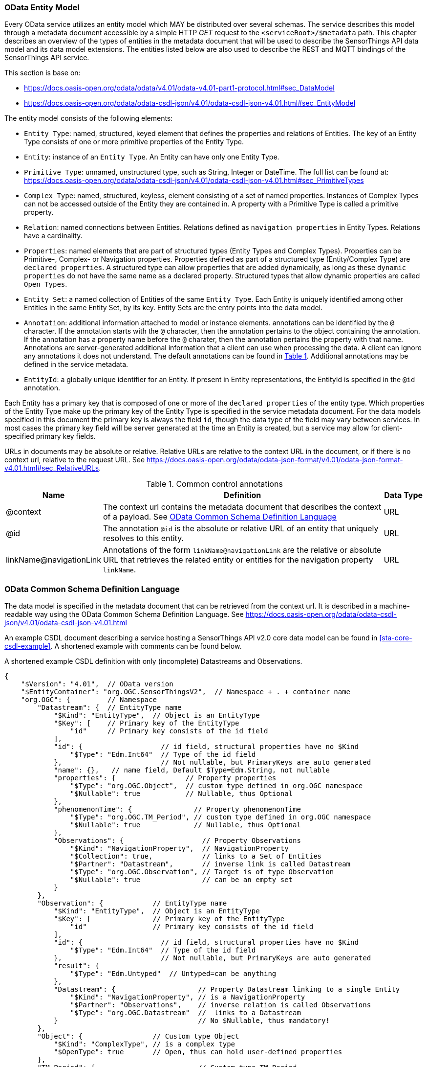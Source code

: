 [[OData-Entity-Model]]
=== OData Entity Model

Every OData service utilizes an entity model which MAY be distributed over several schemas.
The service describes this model through a metadata document accessible by a simple HTTP _GET_ request to the `<serviceRoot>/$metadata` path.
This chapter describes an overview of the types of entities in the metadata document that will be used to describe the SensorThings API data model and its data model extensions.
The entities listed below are also used to describe the REST and MQTT bindings of the SensorThings API service.

This section is base on:

* https://docs.oasis-open.org/odata/odata/v4.01/odata-v4.01-part1-protocol.html#sec_DataModel 
* https://docs.oasis-open.org/odata/odata-csdl-json/v4.01/odata-csdl-json-v4.01.html#sec_EntityModel


The entity model consists of the following elements:

* `Entity Type`: named, structured, keyed element that defines the properties and relations of Entities.
  The key of an Entity Type consists of one or more primitive properties of the Entity Type.
* `Entity`: instance of an `Entity Type`.
  An Entity can have only one Entity Type.
* `Primitive Type`: unnamed, unstructured type, such as String, Integer or DateTime. The full list can be found at:
  https://docs.oasis-open.org/odata/odata-csdl-json/v4.01/odata-csdl-json-v4.01.html#sec_PrimitiveTypes
* `Complex Type`: named, structured, keyless, element consisting of a set of named properties.
  Instances of Complex Types can not be accessed outside of the Entity they are contained in.
  A property with a Primitive Type is called a primitive property.
* `Relation`: named connections between Entities.
  Relations defined as `navigation properties` in Entity Types.
  Relations have a cardinality.
* `Properties`: named elements that are part of structured types (Entity Types and Complex Types).
  Properties can be Primitive-, Complex- or Navigation properties.
  Properties defined as part of a structured type (Entity/Complex Type) are `declared properties`.
  A structured type can allow properties that are added dynamically, as long as these `dynamic properties` do not have the same name as a declared property.
  Structured types that allow dynamic properties are called `Open Types`.
* `Entity Set`: a named collection of Entities of the same `Entity Type`.
  Each Entity is uniquely identified among other Entities in the same Entity Set, by its key.
  Entity Sets are the entry points into the data model.
* `Annotation`: additional information attached to model or instance elements.
  annotations can be identified by the `@` character.
  If the annotation starts with the `@` character, then the annotation pertains to the object containing the annotation.
  If the annotation has a property name before the `@` charater, then the annotation pertains the property with that name.
  Annotations are server-generated additional information that a client can use when processing the data.
  A client can ignore any annotations it does not understand.
  The default annotations can be found in <<tab-common-control-annotations>>.
  Additional annotations may be defined in the service metadata.
* `EntityId`: a globally unique identifier for an Entity.
  If present in Entity representations, the EntityId is specified in the `@id` annotation.

Each Entity has a primary key that is composed of one or more of the `declared properties` of the entity type.
Which properties of the Entity Type make up the primary key of the Entity Type is specified in the service metadata document.
For the data models specified in this document the primary key is always the field `id`, though the data type of the field may vary between services.
In most cases the primary key field will be server generated at the time an Entity is created, but a service may allow for client-specified primary key fields.


URLs in documents may be absolute or relative.
Relative URLs are relative to the context URL in the document, or if there is no context url, relative to the request URL.
See https://docs.oasis-open.org/odata/odata-json-format/v4.01/odata-json-format-v4.01.html#sec_RelativeURLs.


[#tab-common-control-annotations,reftext='{table-caption} {counter:table-num}']
.Common control annotations
[width="100%",cols="2a,7a,1a",options="header"]
|===
|Name
|Definition
|Data Type

|@context
|The context url contains the metadata document that describes the context of a payload. See <<OData-CSDL>>
|URL

|@id
|The annotation `@id` is the absolute or relative URL of an entity that uniquely resolves to this entity.
|URL

|linkName@navigationLink
|Annotations of the form `linkName@navigationLink` are the relative or absolute URL that retrieves the related entity or entities for the navigation property `linkName`.
|URL
|===


[[OData-CSDL]]
=== OData Common Schema Definition Language

The data model is specified in the metadata document that can be retrieved from the context url.
It is described in a machine-readable way using the OData Common Schema Definition Language.
See https://docs.oasis-open.org/odata/odata-csdl-json/v4.01/odata-csdl-json-v4.01.html

An example CSDL document describing a service hosting a SensorThings API v2.0 core data model can be found in <<sta-core-csdl-example>>.
A shortened example with comments can be found below.

[[csdl-example-short]]
.A shortened example CSDL definition with only (incomplete) Datastreams and Observations.
[source,json]
----
{
    "$Version": "4.01",  // OData version
    "$EntityContainer": "org.OGC.SensorThingsV2",  // Namespace + . + container name
    "org.OGC": {         // Namespace
        "Datastream": {  // EntityType name
            "$Kind": "EntityType",  // Object is an EntityType
            "$Key": [    // Primary key of the EntityType
                "id"     // Primary key consists of the id field
            ],
            "id": {                   // id field, structural properties have no $Kind
                "$Type": "Edm.Int64"  // Type of the id field
            },                        // Not nullable, but PrimaryKeys are auto generated
            "name": {},   // name field, Default $Type=Edm.String, not nullable
            "properties": {                 // Property properties
                "$Type": "org.OGC.Object",  // custom type defined in org.OGC namespace
                "$Nullable": true           // Nullable, thus Optional
            },
            "phenomenonTime": {               // Property phenomenonTime
                "$Type": "org.OGC.TM_Period", // custom type defined in org.OGC namespace
                "$Nullable": true             // Nullable, thus Optional
            },
            "Observations": {                   // Property Observations
                "$Kind": "NavigationProperty",  // NavigationProperty
                "$Collection": true,            // links to a Set of Entities
                "$Partner": "Datastream",       // inverse link is called Datastream
                "$Type": "org.OGC.Observation", // Target is of type Observation
                "$Nullable": true               // can be an empty set
            }
        },
        "Observation": {            // EntityType name
            "$Kind": "EntityType",  // Object is an EntityType
            "$Key": [               // Primary key of the EntityType
                "id"                // Primary key consists of the id field
            ],
            "id": {                   // id field, structural properties have no $Kind
                "$Type": "Edm.Int64"  // Type of the id field
            },                        // Not nullable, but PrimaryKeys are auto generated
            "result": {
                "$Type": "Edm.Untyped"  // Untyped=can be anything
            },
            "Datastream": {                    // Property Datastream linking to a single Entity
                "$Kind": "NavigationProperty", // is a NavigationProperty
                "$Partner": "Observations",    // inverse relation is called Observations
                "$Type": "org.OGC.Datastream"  //  links to a Datastream
            }                                  // No $Nullable, thus mandatory!
        },
        "Object": {                 // Custom type Object
            "$Kind": "ComplexType", // is a complex type
            "$OpenType": true       // Open, thus can hold user-defined properties
        },
        "TM_Period": {                         // Custom type TM_Period
            "$Kind": "ComplexType",            // is a complex type
            "start": {                         // Has a structural property named start
                "$Type": "Edm.DateTimeOffset"  // that is of type DataTimeOffset
            },                                 // No $Nullable, thus mandatory!
            "end": {                           // Has a structural property named end
                "$Type": "Edm.DateTimeOffset"  // that is of type DataTimeOffset
            }
        },
        "SensorThingsV2": {             // The entity container defining the base entity sets
            "$Kind": "EntityContainer",
            "Datastreams": {                     // The v2.0/Datastreams entitySet
                "$Collection": true,             // is an entity set
                "$Type": "org.OGC.Datastream",   // containing Datastreams
                "$NavigationPropertyBinding": {  // The navigationProperties link to other top-level sets
                    "Observations": "Observations"  // v2.0/Datastreams(x)/Observations are also in v2.0/Observations
                }
            },
            "Observations": {                    // The v2.0/Observations entitySet
                "$Collection": true,             // is an entity set
                "$Type": "org.OGC.Observation",  // containing Observations
                "$NavigationPropertyBinding": {
                    "Datastream": "Datastreams"  // v2.0/Observations(x)/Datastream is also in v2.0/Datastreams
                }
            }
        }
    }
}
----



